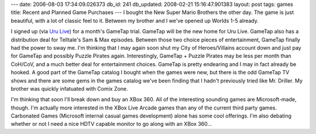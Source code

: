 ---
date: 2006-08-03 17:34:09.026373
db_id: 241
db_updated: 2008-02-21 15:16:47.901383
layout: post
tags: games
title: Recent and Planned Game Purchases
---
I bought the New Super Mario Brothers the other day.  The game is just beautiful, with a lot of classic feel to it.  Between my brother and I we've opened up Worlds 1-5 already.

I signed up (via `Uru Live <http://urulive.com>`_) for a month's GameTap trial.  GameTap will be the new home for Uru Live.  GameTap also has a distribution deal for Telltale's Sam & Max episodes.  Between those two choice pieces of entertainment, GameTap finally had the power to sway me.  I'm thinking that I may again soon shut my City of Heroes/Villains account down and just pay for GameTap and possibly Puzzle Pirates again.  Interestingly, GameTap + Puzzle Pirates may be less per month than CoH/CoV, and a much better deal for entertainment choices.  GameTap is pretty endearing and I may in fact already be hooked.  A good part of the GameTap catalog I bought when the games were new, but there is the odd GameTap TV shows and there are some gems in the games catalog we've been finding that I hadn't previously tried like Mr. Driller.  My brother was quickly infatuated with Comix Zone.

I'm thinking that soon I'll break down and buy an XBox 360.  All of the interesting sounding games are Microsoft-made, though.  I'm actually more interested in the XBox Live Arcade games than any of the current third party games.  Carbonated Games (Microsoft internal casual games development) alone has some cool offerings.  I'm also debating whether or not I need a nice HDTV capable monitor to go along with an XBox 360...